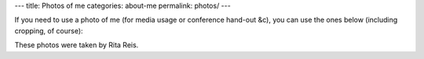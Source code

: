 ---
title: Photos of me
categories: about-me
permalink: photos/
---

If you need to use a photo of me (for media usage or conference hand-out &c),
you can use the ones below (including cropping, of course):


.. image:: /files/photos/luis-pedro-coelho.jpg
   :alt: Luis Pedro Coelho
   :width: 80%

.. image:: /files/photos/luis-pedro-coelho-snow-bg.jpg
   :alt: Luis Pedro Coelho
   :width: 80%

These photos were taken by Rita Reis.

